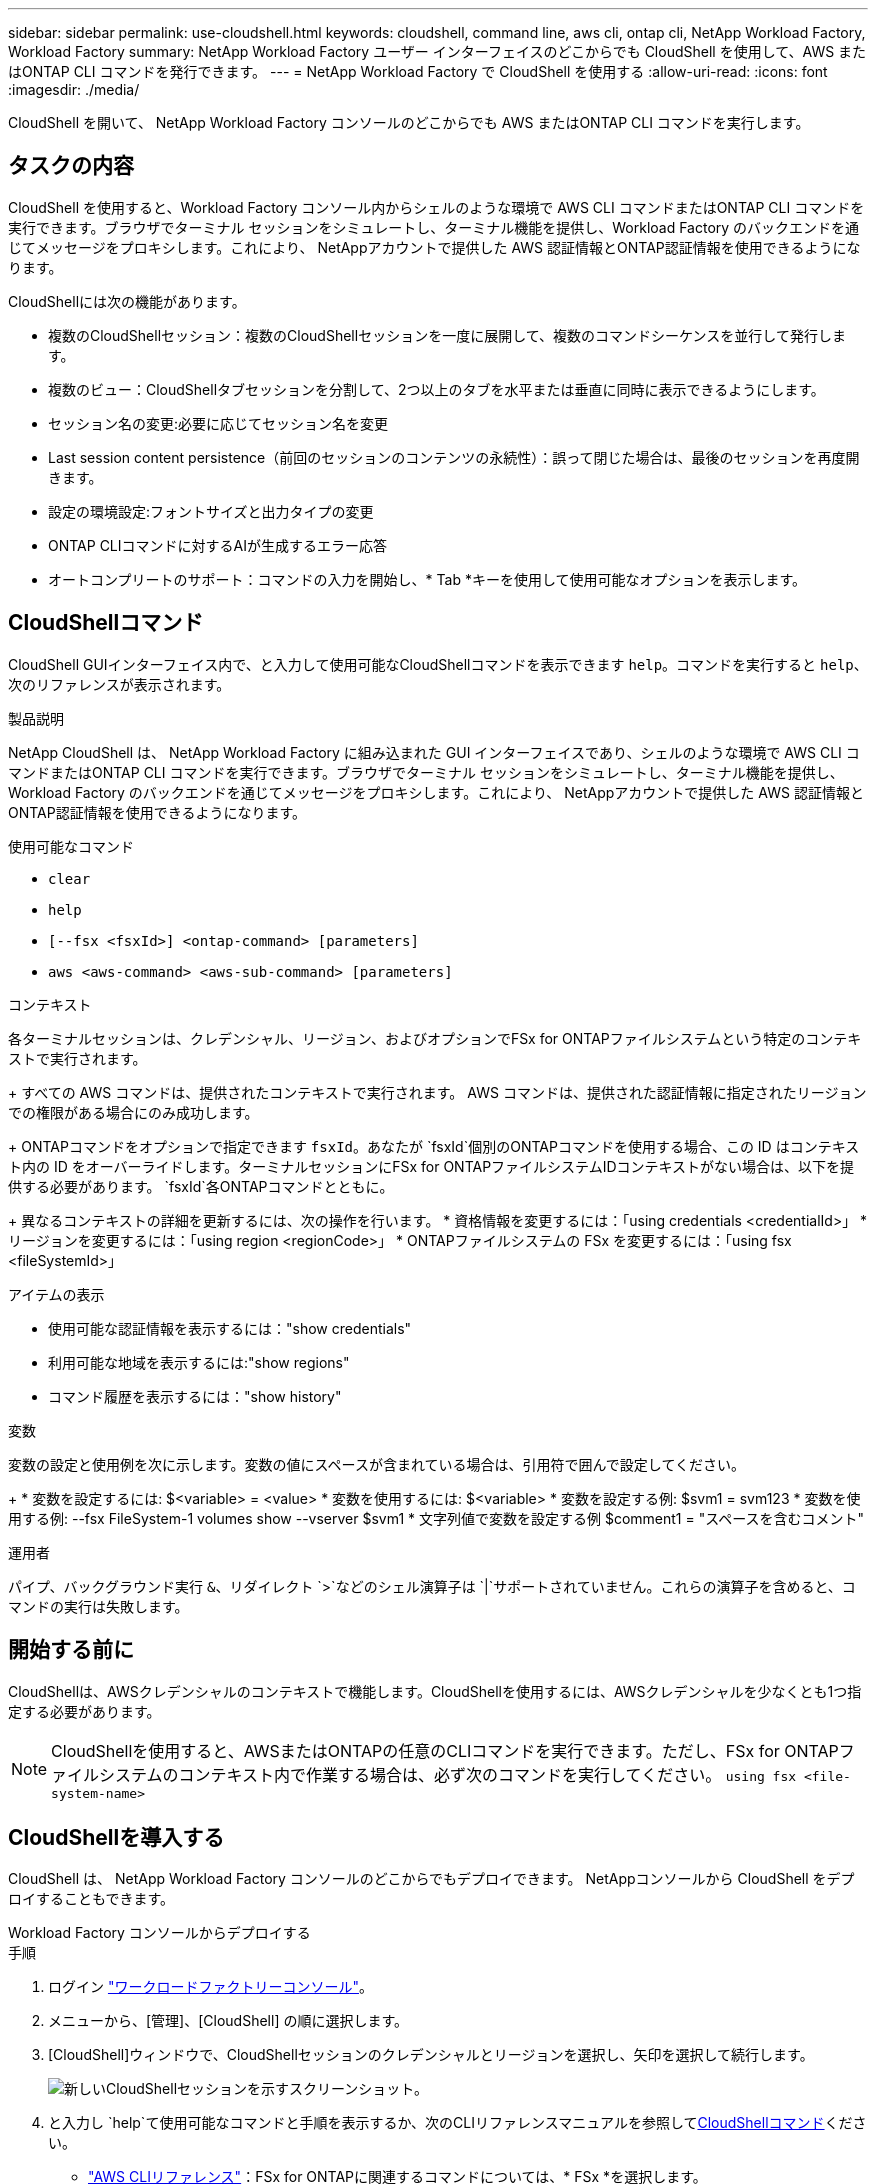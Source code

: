 ---
sidebar: sidebar 
permalink: use-cloudshell.html 
keywords: cloudshell, command line, aws cli, ontap cli, NetApp Workload Factory, Workload Factory 
summary: NetApp Workload Factory ユーザー インターフェイスのどこからでも CloudShell を使用して、AWS またはONTAP CLI コマンドを発行できます。 
---
= NetApp Workload Factory で CloudShell を使用する
:allow-uri-read: 
:icons: font
:imagesdir: ./media/


[role="lead"]
CloudShell を開いて、 NetApp Workload Factory コンソールのどこからでも AWS またはONTAP CLI コマンドを実行します。



== タスクの内容

CloudShell を使用すると、Workload Factory コンソール内からシェルのような環境で AWS CLI コマンドまたはONTAP CLI コマンドを実行できます。ブラウザでターミナル セッションをシミュレートし、ターミナル機能を提供し、Workload Factory のバックエンドを通じてメッセージをプロキシします。これにより、 NetAppアカウントで提供した AWS 認証情報とONTAP認証情報を使用できるようになります。

CloudShellには次の機能があります。

* 複数のCloudShellセッション：複数のCloudShellセッションを一度に展開して、複数のコマンドシーケンスを並行して発行します。
* 複数のビュー：CloudShellタブセッションを分割して、2つ以上のタブを水平または垂直に同時に表示できるようにします。
* セッション名の変更:必要に応じてセッション名を変更
* Last session content persistence（前回のセッションのコンテンツの永続性）：誤って閉じた場合は、最後のセッションを再度開きます。
* 設定の環境設定:フォントサイズと出力タイプの変更
* ONTAP CLIコマンドに対するAIが生成するエラー応答
* オートコンプリートのサポート：コマンドの入力を開始し、* Tab *キーを使用して使用可能なオプションを表示します。




== CloudShellコマンド

CloudShell GUIインターフェイス内で、と入力して使用可能なCloudShellコマンドを表示できます `help`。コマンドを実行すると `help`、次のリファレンスが表示されます。

.製品説明
NetApp CloudShell は、 NetApp Workload Factory に組み込まれた GUI インターフェイスであり、シェルのような環境で AWS CLI コマンドまたはONTAP CLI コマンドを実行できます。ブラウザでターミナル セッションをシミュレートし、ターミナル機能を提供し、Workload Factory のバックエンドを通じてメッセージをプロキシします。これにより、 NetAppアカウントで提供した AWS 認証情報とONTAP認証情報を使用できるようになります。

.使用可能なコマンド
* `clear`
* `help`
* `[--fsx <fsxId>] <ontap-command> [parameters]`
* `aws <aws-command> <aws-sub-command> [parameters]`


.コンテキスト
各ターミナルセッションは、クレデンシャル、リージョン、およびオプションでFSx for ONTAPファイルシステムという特定のコンテキストで実行されます。

+ すべての AWS コマンドは、提供されたコンテキストで実行されます。  AWS コマンドは、提供された認証情報に指定されたリージョンでの権限がある場合にのみ成功します。

+ ONTAPコマンドをオプションで指定できます `fsxId`。あなたが `fsxId`個別のONTAPコマンドを使用する場合、この ID はコンテキスト内の ID をオーバーライドします。ターミナルセッションにFSx for ONTAPファイルシステムIDコンテキストがない場合は、以下を提供する必要があります。 `fsxId`各ONTAPコマンドとともに。

+ 異なるコンテキストの詳細を更新するには、次の操作を行います。 * 資格情報を変更するには：「using credentials <credentialId>」 * リージョンを変更するには：「using region <regionCode>」 * ONTAPファイルシステムの FSx を変更するには：「using fsx <fileSystemId>」

.アイテムの表示
* 使用可能な認証情報を表示するには："show credentials"
* 利用可能な地域を表示するには:"show regions"
* コマンド履歴を表示するには："show history"


.変数
変数の設定と使用例を次に示します。変数の値にスペースが含まれている場合は、引用符で囲んで設定してください。

+ * 変数を設定するには: $<variable> = <value> * 変数を使用するには: $<variable> * 変数を設定する例: $svm1 = svm123 * 変数を使用する例: --fsx FileSystem-1 volumes show --vserver $svm1 * 文字列値で変数を設定する例 $comment1 = "スペースを含むコメント"

.運用者
パイプ、バックグラウンド実行 `&`、リダイレクト `>`などのシェル演算子は `|`サポートされていません。これらの演算子を含めると、コマンドの実行は失敗します。



== 開始する前に

CloudShellは、AWSクレデンシャルのコンテキストで機能します。CloudShellを使用するには、AWSクレデンシャルを少なくとも1つ指定する必要があります。


NOTE: CloudShellを使用すると、AWSまたはONTAPの任意のCLIコマンドを実行できます。ただし、FSx for ONTAPファイルシステムのコンテキスト内で作業する場合は、必ず次のコマンドを実行してください。 `using fsx <file-system-name>`



== CloudShellを導入する

CloudShell は、 NetApp Workload Factory コンソールのどこからでもデプロイできます。  NetAppコンソールから CloudShell をデプロイすることもできます。

[role="tabbed-block"]
====
.Workload Factory コンソールからデプロイする
--
.手順
. ログイン https://console.workloads.netapp.com["ワークロードファクトリーコンソール"^]。
. メニューから、[管理]、[CloudShell] の順に選択します。
. [CloudShell]ウィンドウで、CloudShellセッションのクレデンシャルとリージョンを選択し、矢印を選択して続行します。
+
image:screenshot-deploy-cloudshell-session.png["新しいCloudShellセッションを示すスクリーンショット。"]

. と入力し `help`て使用可能なコマンドと手順を表示するか、次のCLIリファレンスマニュアルを参照して<<CloudShellコマンド,CloudShellコマンド>>ください。
+
** link:https://docs.aws.amazon.com/cli/latest/reference/["AWS CLIリファレンス"^]：FSx for ONTAPに関連するコマンドについては、* FSx *を選択します。
** link:https://docs.netapp.com/us-en/ontap-cli/["ONTAP CLIリファレンス"^]


. CloudShellセッション内でコマンドを発行します。
+
ONTAP CLIコマンドの実行後にエラーが発生した場合は、電球のアイコンを選択すると、AIによって生成された簡単なエラー応答と、障害の説明、障害の原因、および詳細な解決策が表示されます。詳細については、*[続きを読む]*を選択してください。



--
.NetAppコンソールから導入
--
.手順
. ログインlink:https://console.netapp.com["NetAppコンソール"^]。
. メニューから、*ワークロード*を選択し、次に*管理*を選択します。
. 管理メニューから*CloudShell*を選択します。
. [CloudShell]ウィンドウで、CloudShellセッションのクレデンシャルとリージョンを選択し、矢印を選択して続行します。
+
image:screenshot-deploy-cloudshell-session.png["新しいCloudShellセッションを示すスクリーンショット。"]

. と入力し `help`て使用可能なCloudShellコマンドとその手順を表示するか、使用可能なコマンドについては次のCLIリファレンスドキュメントを参照してください。
+
** link:https://docs.aws.amazon.com/cli/latest/reference/["AWS CLIリファレンス"^]：FSx for ONTAPに関連するコマンドについては、* FSx *を選択します。
** link:https://docs.netapp.com/us-en/ontap-cli/["ONTAP CLIリファレンス"^]


. CloudShellセッション内でコマンドを発行します。
+
ONTAP CLIコマンドの実行後にエラーが発生した場合は、電球のアイコンを選択すると、AIによって生成された簡単なエラー応答と、障害の説明、障害の原因、および詳細な解決策が表示されます。詳細については、*[続きを読む]*を選択してください。



--
====
このスクリーンショットに表示されている CloudShell タスクは、開いている CloudShell セッション タブのアクション メニューを選択することで完了できます。各タスクの手順は次のとおりです。

image:screenshot-cloudshell-tab-menu.png["名前の変更、複製、他のタブを閉じる、すべて閉じるなどのオプションを含む CloudShell タブのアクション メニューを示すスクリーンショット。"]



== CloudShellセッションタブの名前変更

CloudShellセッションタブの名前を変更して、セッションを識別しやすくすることができます。

.手順
. CloudShell セッション タブのアクション メニューを選択します。
. [ 名前の変更 *] を選択します。
. セッションタブの新しい名前を入力し、タブ名の外側をクリックして新しい名前を設定します。


.結果
CloudShellセッションタブに新しい名前が表示されます。



== CloudShellセッションタブの複製

CloudShellセッションタブを複製して、同じ名前、クレデンシャル、およびリージョンを持つ新しいセッションを作成できます。元のタブのコードは、複製されたタブでは複製されません。

.手順
. CloudShell セッション タブのアクション メニューを選択します。
. [複製]*を選択します。


.結果
新しいタブが元のタブと同じ名前で表示されます。



== CloudShellセッションのタブを閉じる

CloudShellタブを一度に1つずつ閉じたり、作業していない他のタブを閉じたり、すべてのタブを一度に閉じることができます。

.手順
. CloudShell セッション タブのアクション メニューを選択します。
. 次のいずれかを選択します。
+
** [CloudShell]タブウィンドウで[X]を選択して、一度に1つのタブを閉じます。
** 作業中のタブを除く、開いている他のすべてのタブを閉じるには、*[他のタブを閉じる]*を選択します。
** すべてのタブを閉じるには、*すべてのタブを閉じる*を選択します。




.結果
選択したCloudShellセッションタブが閉じます。



== CloudShellセッションタブの分割

CloudShellセッションのタブを分割して、複数のタブを同時に表示できます。

.ステップ
CloudShellウィンドウの上部、下部、左、または右にCloudShellセッションタブをドラッグアンドドロップして、ビューを分割します。

image:screenshot-cloudshell-split-view.png["2つのCloudShellタブが水平に分割されているスクリーンショット。タブが並べて表示されます。"]



== CloudShellセッションの設定の更新

CloudShellセッションのフォントおよび出力タイプの設定を更新できます。

.手順
. CloudShellセッションをデプロイします。
. [CloudShell]タブで、設定アイコンを選択します。
+
設定ダイアログが表示されます。

. 必要に応じてフォントサイズと出力タイプを更新します。
+

NOTE: エンリッチ化された出力は、JSONオブジェクトとテーブルの書式設定に適用されます。その他の出力はすべてプレーンテキストで表示されます。

. * 適用 * を選択します。


.結果
CloudShell設定が更新されます。
